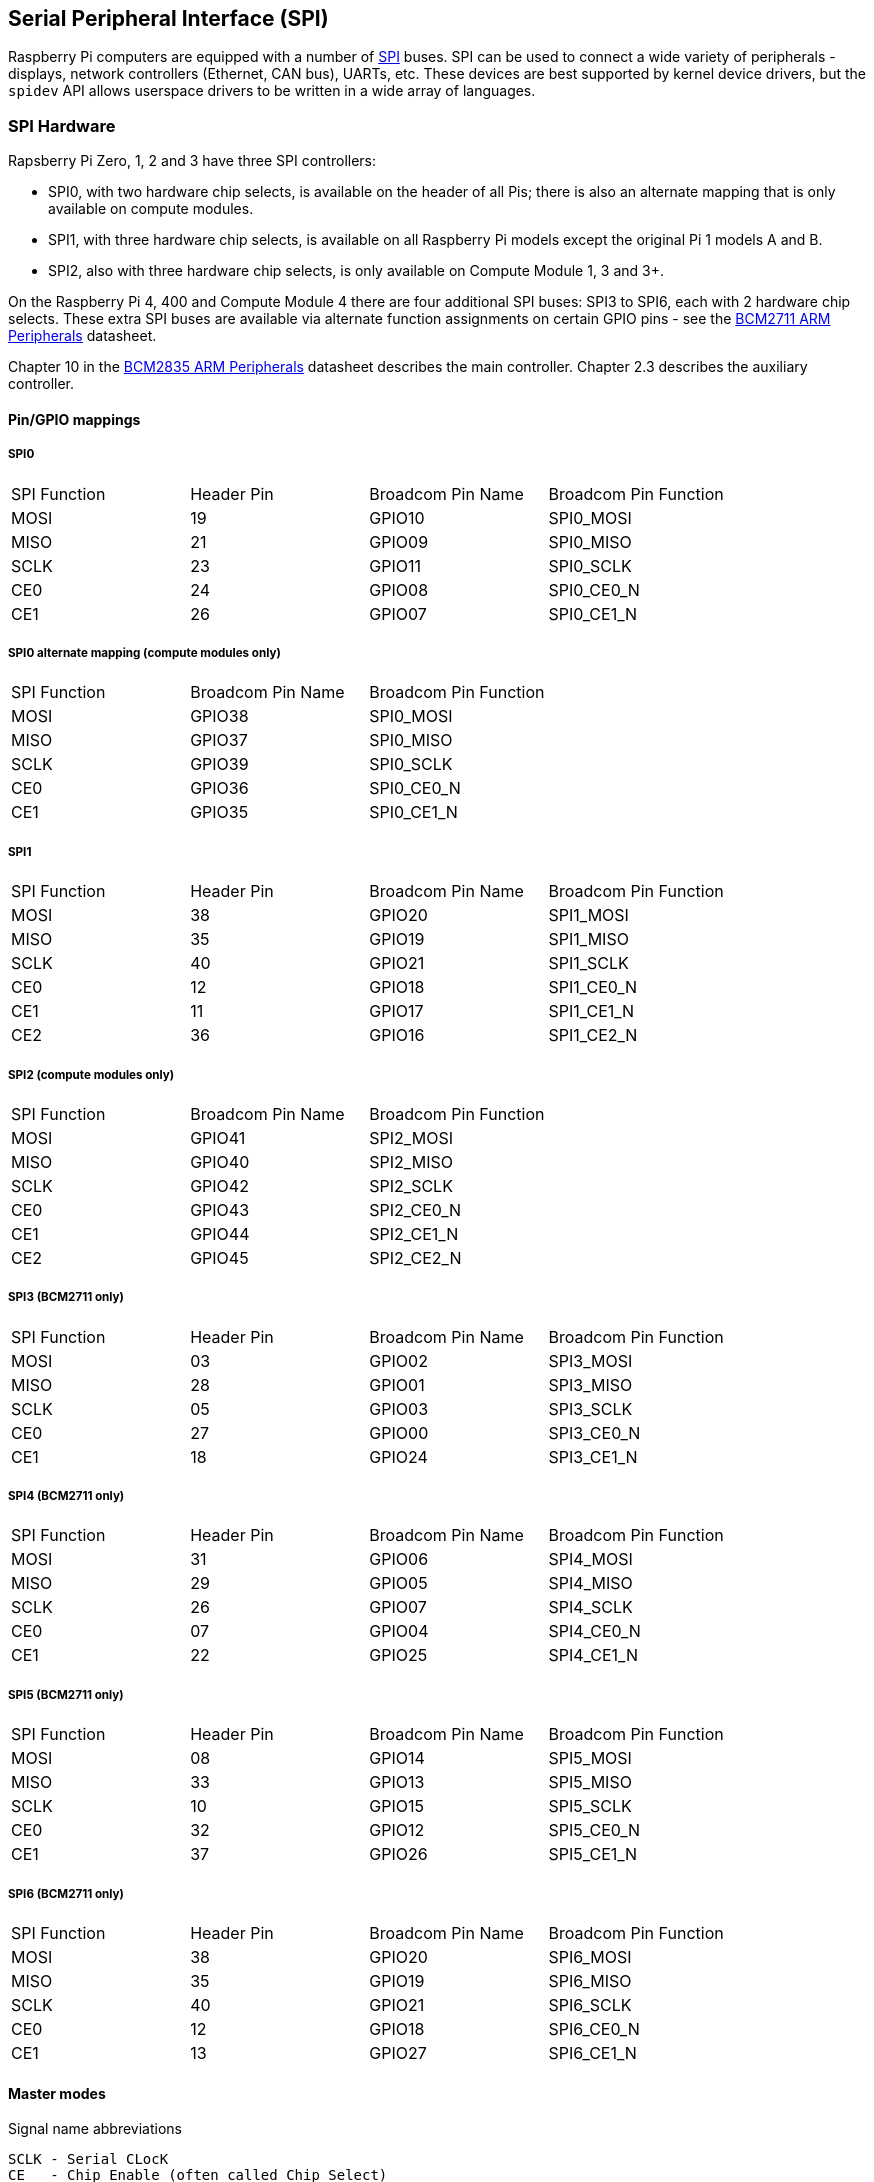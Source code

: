 [[spi-overview]]
== Serial Peripheral Interface (SPI)

Raspberry Pi computers are equipped with a number of https://en.wikipedia.org/wiki/Serial_Peripheral_Interface_Bus[SPI] buses. SPI can be used to connect a wide variety of peripherals - displays, network controllers (Ethernet, CAN bus), UARTs, etc. These devices are best supported by kernel device drivers, but the `spidev` API allows userspace drivers to be written in a wide array of languages.

[[spi-hardware]]
=== SPI Hardware

Rapsberry Pi Zero, 1, 2 and 3 have three SPI controllers:

* SPI0, with two hardware chip selects, is available on the header of all Pis; there is also an alternate mapping that is only available on compute modules.
* SPI1, with three hardware chip selects, is available on all Raspberry Pi models except the original Pi 1 models A and B.
* SPI2, also with three hardware chip selects, is only available on Compute Module 1, 3 and 3+.

On the Raspberry Pi 4, 400 and Compute Module 4 there are four additional SPI buses: SPI3 to SPI6, each with 2 hardware chip selects. These extra SPI buses are available via alternate function assignments on certain GPIO pins - see the https://datasheets.raspberrypi.org/bcm2711/bcm2711-peripherals.pdf[BCM2711 ARM Peripherals] datasheet.

Chapter 10 in the https://datasheets.raspberrypi.org/bcm2835/bcm2835-peripherals.pdf[BCM2835 ARM Peripherals] datasheet describes the main controller.  Chapter 2.3 describes the auxiliary controller.

==== Pin/GPIO mappings

===== SPI0

[cols="1,1,1,1"]
|===
| SPI Function
| Header Pin
| Broadcom Pin Name
| Broadcom Pin Function

| MOSI
| 19
| GPIO10
| SPI0_MOSI

| MISO
| 21
| GPIO09
| SPI0_MISO

| SCLK
| 23
| GPIO11
| SPI0_SCLK

| CE0
| 24
| GPIO08
| SPI0_CE0_N

| CE1
| 26
| GPIO07
| SPI0_CE1_N
|===

===== SPI0 alternate mapping (compute modules only)

[cols="1,1,1"]
|===
| SPI Function
| Broadcom Pin Name
| Broadcom Pin Function

| MOSI
| GPIO38
| SPI0_MOSI

| MISO
| GPIO37
| SPI0_MISO

| SCLK
| GPIO39
| SPI0_SCLK

| CE0
| GPIO36
| SPI0_CE0_N

| CE1
| GPIO35
| SPI0_CE1_N
|===

===== SPI1

[cols="1,1,1,1"]
|===
| SPI Function
| Header Pin
| Broadcom Pin Name
| Broadcom Pin Function

| MOSI
| 38
| GPIO20
| SPI1_MOSI

| MISO
| 35
| GPIO19
| SPI1_MISO

| SCLK
| 40
| GPIO21
| SPI1_SCLK

| CE0
| 12
| GPIO18
| SPI1_CE0_N

| CE1
| 11
| GPIO17
| SPI1_CE1_N

| CE2
| 36
| GPIO16
| SPI1_CE2_N
|===

===== SPI2 (compute modules only)

[cols="1,1,1"]
|===
| SPI Function
| Broadcom Pin Name
| Broadcom Pin Function

| MOSI
| GPIO41
| SPI2_MOSI

| MISO
| GPIO40
| SPI2_MISO

| SCLK
| GPIO42
| SPI2_SCLK

| CE0
| GPIO43
| SPI2_CE0_N

| CE1
| GPIO44
| SPI2_CE1_N

| CE2
| GPIO45
| SPI2_CE2_N
|===

===== SPI3 (BCM2711 only)

[cols="1,1,1,1"]
|===
| SPI Function
| Header Pin
| Broadcom Pin Name
| Broadcom Pin Function

| MOSI
| 03
| GPIO02
| SPI3_MOSI

| MISO
| 28
| GPIO01
| SPI3_MISO

| SCLK
| 05
| GPIO03
| SPI3_SCLK

| CE0
| 27
| GPIO00
| SPI3_CE0_N

| CE1
| 18
| GPIO24
| SPI3_CE1_N
|===

===== SPI4 (BCM2711 only)

[cols="1,1,1,1"]
|===
| SPI Function
| Header Pin
| Broadcom Pin Name
| Broadcom Pin Function

| MOSI
| 31
| GPIO06
| SPI4_MOSI

| MISO
| 29
| GPIO05
| SPI4_MISO

| SCLK
| 26
| GPIO07
| SPI4_SCLK

| CE0 
| 07
| GPIO04
| SPI4_CE0_N

| CE1
| 22
| GPIO25
| SPI4_CE1_N
|===

===== SPI5 (BCM2711 only)

[cols="1,1,1,1"]
|===
| SPI Function
| Header Pin
| Broadcom Pin Name
| Broadcom Pin Function

| MOSI
| 08
| GPIO14
| SPI5_MOSI

| MISO
| 33
| GPIO13
| SPI5_MISO

| SCLK
| 10
| GPIO15
| SPI5_SCLK

| CE0
| 32
| GPIO12
| SPI5_CE0_N

| CE1
| 37
| GPIO26
| SPI5_CE1_N
|===

===== SPI6 (BCM2711 only)

[cols="1,1,1,1"]
|===
| SPI Function
| Header Pin
| Broadcom Pin Name
| Broadcom Pin Function

| MOSI
| 38
| GPIO20
| SPI6_MOSI

| MISO
| 35
| GPIO19
| SPI6_MISO

| SCLK
| 40
| GPIO21
| SPI6_SCLK

| CE0
| 12
| GPIO18
| SPI6_CE0_N

| CE1
| 13
| GPIO27
| SPI6_CE1_N
|===

==== Master modes

Signal name abbreviations

----
SCLK - Serial CLocK
CE   - Chip Enable (often called Chip Select)
MOSI - Master Out Slave In
MISO - Master In Slave Out
MOMI - Master Out Master In
----

===== Standard mode

In Standard SPI mode the peripheral implements the standard 3 wire serial protocol (SCLK, MOSI and MISO).

===== Bidirectional mode

In bidirectional SPI mode the same SPI standard is implemented, except that a single wire is used for data (MOMI) instead of the two used in standard mode (MISO and MOSI). In this mode, the MOSI pin serves as MOMI pin.

===== LoSSI mode (Low Speed Serial Interface)

The LoSSI standard allows issuing of commands to peripherals (LCD) and to transfer data to and from them. LoSSI commands and parameters are 8 bits long, but an extra bit is used to indicate whether the byte is a command or parameter/data. This extra bit is set high for a data and low for a command. The resulting 9-bit value is serialized to the output. LoSSI is commonly used with http://mipi.org/specifications/display-interface[MIPI DBI] type C compatible LCD controllers.

NOTE: Some commands trigger an automatic read by the SPI controller, so this mode cannot be used as a multipurpose 9-bit SPI.

==== Transfer modes

* Polled
* Interrupt
* DMA

==== Speed

The CDIV (Clock Divider) field of the CLK register sets the SPI clock speed:

----
SCLK = Core Clock / CDIV
----

If CDIV is set to 0, the divisor is 65536. The divisor must be a multiple of 2, with odd numbers rounded down. Note that not all possible clock rates are usable because of analogue electrical issues (rise times, drive strengths, etc).

See the <<driver,Linux driver>> section for more info.

==== Chip Selects

Setup and hold times related to the automatic assertion and de-assertion of the CS lines when operating in *DMA* mode are as follows:

* The CS line will be asserted at least 3 core clock cycles before the msb of the first byte of the transfer.
* The CS line will be de-asserted no earlier than 1 core clock cycle after the trailing edge of the final clock pulse.

[[software]]
=== SPI Software

[[driver]]
==== Linux driver

The default Linux driver is `spi-bcm2835`.

SPI0 is disabled by default. To enable it, use xref:configuration.adoc#raspi-config[raspi-config], or ensure the line `dtparam=spi=on` is not commented out in `/boot/config.txt`. By default it uses 2 chip select lines, but this can be reduced to 1 using `dtoverlay=spi0-1cs`. `dtoverlay=spi0-2cs` also exists, and without any parameters it is equivalent to `dtparam=spi=on`.

To enable SPI1, you can use 1, 2 or 3 chip select lines, adding in each case:

....

dtoverlay=spi1-1cs  #1 chip select
dtoverlay=spi1-2cs  #2 chip select
dtoverlay=spi1-3cs  #3 chip select
....

to /boot/config.txt file. Similar overlays exist for SPI2, SPI3, SPI4, SPI5 and SPI6.

The driver does not make use of the hardware chip select lines because of some limitations - instead it can use an arbitrary number of GPIOs as software/GPIO chip selects. This means you are free to choose any spare GPIO as a CS line, and all of these SPI overlays include that control - see `/boot/overlays/README` for details, or run (for example) `dtoverlay -h spi0-2cs` (`dtoverlay -a | grep spi` might be helpful to list them all).

===== Speed

The driver supports all speeds which are even integer divisors of the core clock, although as said above not all of these speeds will support data transfer due to limits in the GPIOs and in the devices attached. As a rule of thumb, anything over 50MHz is unlikely to work, but your mileage may vary.

===== Supported Mode bits

----
SPI_CPOL    - Clock polarity
SPI_CPHA    - Clock phase
SPI_CS_HIGH - Chip Select active high
SPI_NO_CS   - 1 device per bus, no Chip Select
SPI_3WIRE   - Bidirectional mode, data in and out pin shared
----

Bidirectional or "3-wire" mode is supported by the `spi-bcm2835` kernel module. Please note that in this mode, either the tx or rx field of the spi_transfer struct must be a NULL pointer, since only half-duplex communication is possible. Otherwise, the transfer will fail. The spidev_test.c source code does not consider this correctly, and therefore does not work at all in 3-wire mode.

===== Supported bits per word

* 8 - Normal
* 9 - This is supported using LoSSI mode.

===== Transfer modes

Interrupt mode is supported on all SPI buses. SPI0, and SPI3-6 also support DMA transfers.

===== SPI driver latency

This https://www.raspberrypi.org/forums/viewtopic.php?f=44&t=19489[thread] discusses latency problems.

==== spidev

`spidev` presents an ioctl-based userspace interface to individual SPI CS lines. Device Tree is used to indicate whether a CS line is going to be driven by a kernel driver module or managed by spidev on behalf of the user; it is not possible to do both at the same time. Note that Raspberry Pi's own kernels are more relaxed about the use of Device Tree to enable `spidev` - the upstream kernels print warnings about such usage, and ultimately may prevent it altogether.

===== Using spidev from C

There is a loopback test program in the Linux documentation that can be used as a starting point. See the <<troubleshooting,Troubleshooting>> section.

===== Using spidev from Python

There are several Python libraries that provide access to `spidev`, including `spidev` (`pip install spidev` - see https://pypi.org/project/spidev/) and `SPI-Py` (https://github.com/lthiery/SPI-Py).

===== Using spidev from a shell such as bash

[,bash]
----
# Write binary 1, 2 and 3
echo -ne "\x01\x02\x03" > /dev/spidev0.0
----

==== Other SPI libraries

There are other userspace libraries that provide SPI control by directly manipulating the hardware: this is not recommended.

[[troubleshooting-spi-hardware]]
=== Troubleshooting

==== Loopback test

This can be used to test SPI send and receive. Put a wire between MOSI and MISO. It does not test CE0 and CE1.

[,bash]
----
wget https://raw.githubusercontent.com/raspberrypi/linux/rpi-3.10.y/Documentation/spi/spidev_test.c
gcc -o spidev_test spidev_test.c
./spidev_test -D /dev/spidev0.0
spi mode: 0
bits per word: 8
max speed: 500000 Hz (500 KHz)

FF FF FF FF FF FF
40 00 00 00 00 95
FF FF FF FF FF FF
FF FF FF FF FF FF
FF FF FF FF FF FF
DE AD BE EF BA AD
F0 0D
----

Some of the content above has been copied from https://elinux.org/RPi_SPI[the elinux SPI page], which also borrows from here. Both are covered by the CC-SA license.
